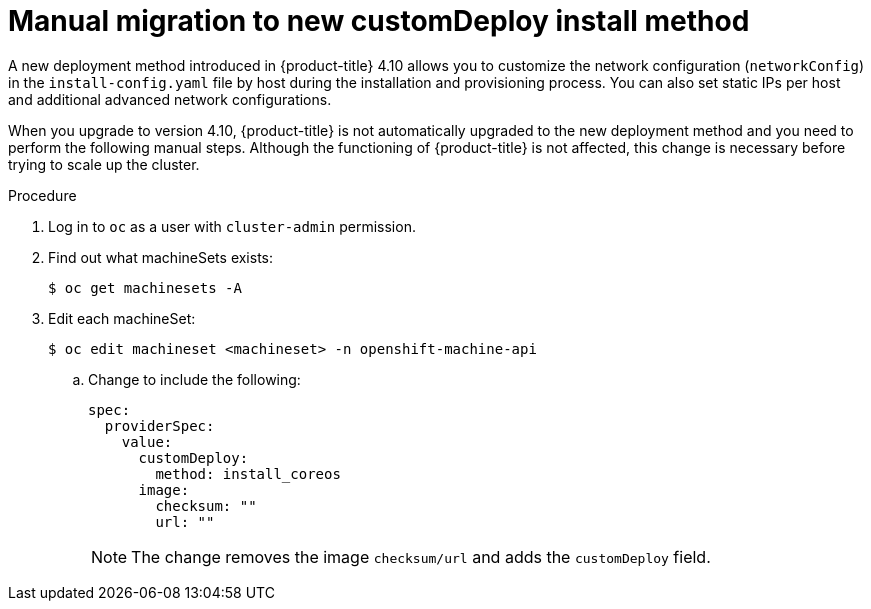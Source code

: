 // This is included in the following assemblies:
//
// ipi-install-post-installation-configuration.adoc

:_content-type: PROCEDURE
[id="manual-migration-to-new-customdeploy-install-method_{context}"]

= Manual migration to new customDeploy install method

A new deployment method introduced in {product-title} 4.10 allows you to customize the network configuration (`networkConfig`) in the `install-config.yaml` file by host during the installation and provisioning process. You can also set static IPs per host and additional advanced network configurations.

When you upgrade to version 4.10, {product-title} is not automatically upgraded to the new deployment method and you need to perform the following manual steps. Although the functioning of {product-title} is not affected, this change is necessary before trying to scale up the cluster.

.Procedure

. Log in to `oc` as a user with `cluster-admin` permission.

. Find out what machineSets exists:
+
[source,terminal]
----
$ oc get machinesets -A
----

. Edit each machineSet:
+
[source,terminal]
----
$ oc edit machineset <machineset> -n openshift-machine-api
----

.. Change to include the following:
+
[source,yaml]
----
spec:
  providerSpec:
    value:
      customDeploy:
        method: install_coreos
      image:
        checksum: ""
        url: ""
----
+
[NOTE]
====
The change removes the image `checksum/url` and adds the `customDeploy` field.
====
